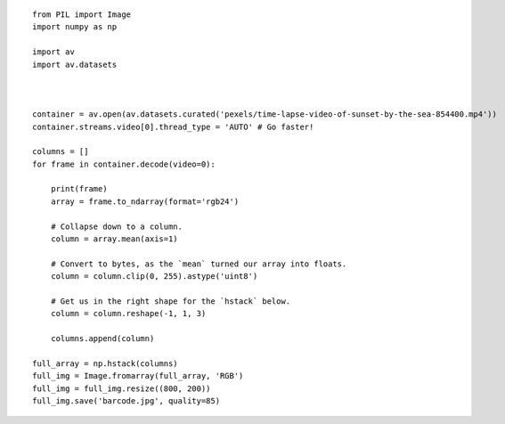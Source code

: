 

::

    from PIL import Image
    import numpy as np
    
    import av
    import av.datasets
    
    
    
    container = av.open(av.datasets.curated('pexels/time-lapse-video-of-sunset-by-the-sea-854400.mp4'))
    container.streams.video[0].thread_type = 'AUTO' # Go faster!
    
    columns = []
    for frame in container.decode(video=0):
    
        print(frame)
        array = frame.to_ndarray(format='rgb24')
    
        # Collapse down to a column.
        column = array.mean(axis=1)
    
        # Convert to bytes, as the `mean` turned our array into floats.
        column = column.clip(0, 255).astype('uint8')
    
        # Get us in the right shape for the `hstack` below.
        column = column.reshape(-1, 1, 3)
    
        columns.append(column)
    
    full_array = np.hstack(columns)
    full_img = Image.fromarray(full_array, 'RGB')
    full_img = full_img.resize((800, 200))
    full_img.save('barcode.jpg', quality=85)
